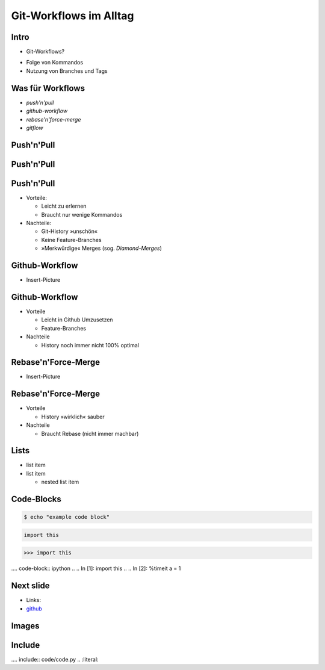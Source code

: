 Git-Workflows im Alltag
=======================

Intro
-----

* Git-Workflows?

.. raw:: pdf

   \hspace{1cm}

* Folge von Kommandos
* Nutzung von Branches und Tags

Was für Workflows
-----------------

* *push'n'pull*
* *github-workflow*
* *rebase'n'force-merge*
* *gitflow*

Push'n'Pull
-----------

.. image:: images/push-pull.pdf

Push'n'Pull
-----------

.. image:: images/ppr001.pdf

Push'n'Pull
-----------

* Vorteile:

  * Leicht zu erlernen
  * Braucht nur wenige Kommandos

* Nachteile:

  * Git-History »unschön«
  * Keine Feature-Branches
  * »Merkwürdige« Merges (sog. *Diamond-Merges*)

Github-Workflow
---------------

* Insert-Picture

Github-Workflow
---------------

* Vorteile

  * Leicht in Github Umzusetzen
  * Feature-Branches

* Nachteile

  * History noch immer nicht 100% optimal

Rebase'n'Force-Merge
--------------------

* Insert-Picture

Rebase'n'Force-Merge
--------------------

* Vorteile

  * History »wirklich« sauber

* Nachteile

  * Braucht Rebase (nicht immer machbar)


Lists
-----

* list item
* list item

  * nested list item

Code-Blocks
-----------

.. code-block:: console

    $ echo "example code block"

.. code-block:: python

   import this

.. code-block:: pycon

   >>> import this

.... code-block:: ipython
..
..   In [1]: import this
..
..   In [2]: %timeit a = 1


Next slide
----------

* Links:
* `github <http://github.com>`_

Images
------

.. image:: images/octocat.pdf

Include
-------

.... include:: code/code.py
..   :literal:


